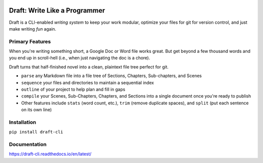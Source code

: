 .. image:: https://codecov.io/gh/edelgm6/draft/branch/master/graph/badge.svg?token=Qh4Eni15kt
    :target: https://codecov.io/gh/edelgm6/draft
.. image:: https://travis-ci.com/edelgm6/draft.svg?branch=master
    :target: https://travis-ci.com/edelgm6/draft
.. image:: https://readthedocs.org/projects/draft-cli/badge/?version=latest
    :target: https://draft-cli.readthedocs.io/en/latest/?badge=latest
    :alt: Documentation Status

Draft: Write Like a Programmer
==============================
Draft is a CLI-enabled *writing system* to keep your work modular, optimize your files for git for version control, and just make writing *fun* again.


Primary Features
----------------
When you're writing something short, a Google Doc or Word file works great.
But get beyond a few thousand words and you end up in scroll-hell (i.e., when just navigating the doc is a chore).

Draft turns that half-finished novel into a clean, plaintext file tree perfect for git.

- ``parse`` any Markdown file into a file tree of Sections, Chapters, Sub-chapters, and Scenes
- ``sequence`` your files and directories to maintain a sequential index
- ``outline`` of your project to help plan and fill in gaps
- ``compile`` your Scenes, Sub-Chapters, Chapters, and Sections into a single document once you're ready to publish
- Other features include ``stats`` (word count, etc.), ``trim`` (remove duplicate spaces), and ``split`` (put each sentence on its own line)

Installation
------------

``pip install draft-cli``

Documentation
-------------

https://draft-cli.readthedocs.io/en/latest/
